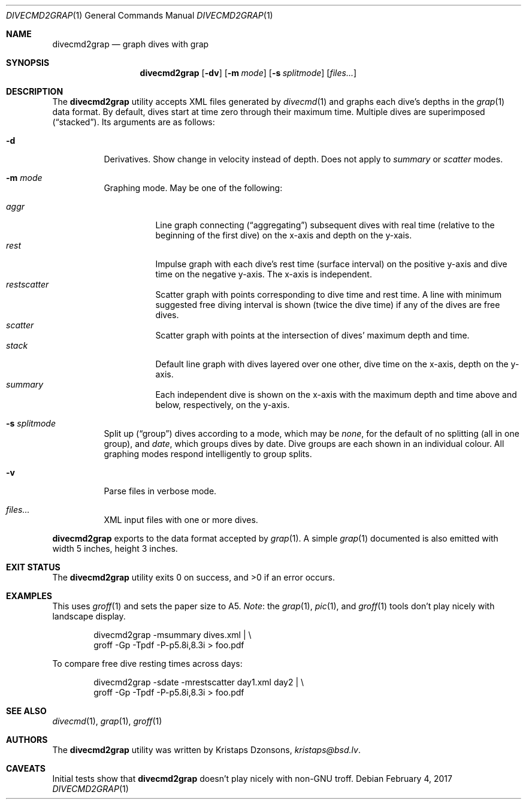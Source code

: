 .\"	$Id$
.\"
.\" Copyright (c) 2017 Kristaps Dzonsons <kristaps@bsd.lv>
.\"
.\" This library is free software; you can redistribute it and/or
.\" modify it under the terms of the GNU Lesser General Public
.\" License as published by the Free Software Foundation; either
.\" version 2.1 of the License, or (at your option) any later version.
.\" 
.\" This library is distributed in the hope that it will be useful,
.\" but WITHOUT ANY WARRANTY; without even the implied warranty of
.\" MERCHANTABILITY or FITNESS FOR A PARTICULAR PURPOSE.  See the GNU
.\" Lesser General Public License for more details.
.\" 
.\" You should have received a copy of the GNU Lesser General Public
.\" License along with this library; if not, write to the Free Software
.\" Foundation, Inc., 51 Franklin Street, Fifth Floor, Boston,
.\" MA 02110-1301 USA
.\" 
.Dd $Mdocdate: February 4 2017 $
.Dt DIVECMD2GRAP 1
.Os
.Sh NAME
.Nm divecmd2grap
.Nd graph dives with grap
.Sh SYNOPSIS
.Nm divecmd2grap
.Op Fl dv
.Op Fl m Ar mode
.Op Fl s Ar splitmode
.Op Ar files...
.Sh DESCRIPTION
The
.Nm
utility accepts XML files generated by
.Xr divecmd 1
and graphs each dive's depths in the
.Xr grap 1
data format.
By default, dives start at time zero through their maximum time.
Multiple dives are superimposed
.Pq Dq stacked .
Its arguments are as follows:
.Bl -tag -width Ds
.It Fl d
Derivatives.
Show change in velocity instead of depth.
Does not apply to
.Ar summary
or
.Ar scatter
modes.
.It Fl m Ar mode
Graphing mode.
May be one of the following:
.Pp
.Bl -tag -width Ds -compact
.It Ar aggr
Line graph connecting
.Pq Dq aggregating
subsequent dives with real time (relative to the beginning of the first
dive) on the x-axis and depth on the y-xais.
.It Ar rest
Impulse graph with each dive's rest time (surface interval) on the
positive y-axis and dive time on the negative y-axis.
The x-axis is independent.
.It Ar restscatter
Scatter graph with points corresponding to dive time and rest time.
A line with minimum suggested free diving interval is shown (twice the
dive time) if any of the dives are free dives.
.It Ar scatter
Scatter graph with points at the intersection of dives' maximum depth
and time.
.It Ar stack
Default line graph with dives layered over one other, dive time on the
x-axis, depth on the y-axis.
.It Ar summary
Each independent dive is shown on the x-axis with the maximum depth and
time above and below, respectively, on the y-axis.
.El
.It Fl s Ar splitmode
Split up
.Pq Dq group
dives according to a mode, which may be
.Ar none ,
for the default of no splitting (all in one group), and
.Ar date ,
which groups dives by date.
Dive groups are each shown in an individual colour.
All graphing modes respond intelligently to group splits.
.It Fl v
Parse files in verbose mode.
.It Ar files...
XML input files with one or more dives.
.El
.Pp
.Nm
exports to the data format accepted by
.Xr grap 1 .
A simple
.Xr grap 1
documented is also emitted with width 5 inches, height 3 inches.
.Sh EXIT STATUS
.Ex -std
.Sh EXAMPLES
This uses
.Xr groff 1
and sets the paper size to A5.
.Em Note :
the
.Xr grap 1 ,
.Xr pic 1 ,
and
.Xr groff 1
tools don't play nicely with landscape display.
.Bd -literal -offset indent
divecmd2grap -msummary dives.xml | \e
  groff -Gp -Tpdf -P-p5.8i,8.3i > foo.pdf
.Ed
.Pp
To compare free dive resting times across days:
.Bd -literal -offset indent
divecmd2grap -sdate -mrestscatter day1.xml day2 | \e
  groff -Gp -Tpdf -P-p5.8i,8.3i > foo.pdf
.Ed
.Sh SEE ALSO
.Xr divecmd 1 ,
.Xr grap 1 ,
.Xr groff 1
.Sh AUTHORS
The
.Nm
utility was written by
.An Kristaps Dzonsons ,
.Mt kristaps@bsd.lv .
.Sh CAVEATS
Initial tests show that
.Nm
doesn't play nicely with non-GNU troff.

